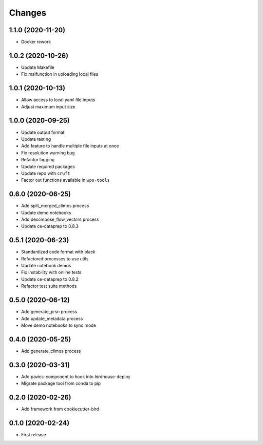Changes
*******

1.1.0 (2020-11-20)
==================

* Docker rework

1.0.2 (2020-10-26)
==================

* Update Makefile
* Fix malfunction in uploading local files

1.0.1 (2020-10-13)
==================

* Allow access to local yaml file inputs
* Adjust maximum input size

1.0.0 (2020-09-25)
==================

* Update output format
* Update testing
* Add feature to handle multiple file inputs at once
* Fix resolution warning bug
* Refactor logging
* Update required packages
* Update repo with ``cruft``
* Factor out functions available in ``wps-tools``

0.6.0 (2020-06-25)
==================

* Add split_merged_climos process
* Update demo notebooks
* Add decompose_flow_vectors process
* Update ce-dataprep to 0.8.3

0.5.1 (2020-06-23)
==================

* Standardized code format with black
* Refactored processes to use utils
* Update notebook demos
* Fix instability with online tests
* Update ce-dataprep to 0.8.2
* Refactor test suite methods

0.5.0 (2020-06-12)
==================

* Add generate_prsn process
* Add update_metadata process
* Move demo notebooks to sync mode

0.4.0 (2020-05-25)
==================

* Add generate_climos process

0.3.0 (2020-03-31)
==================

* Add pavics-component to hook into birdhouse-deploy
* Migrate package tool from conda to pip

0.2.0 (2020-02-26)
==================

* Add framework from cookiecutter-bird

0.1.0 (2020-02-24)
==================

* First release
